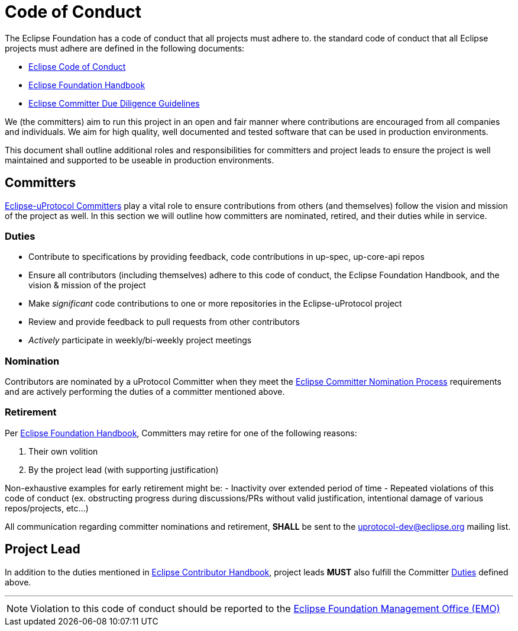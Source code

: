 # Code of Conduct

The Eclipse Foundation has a code of conduct that all projects must adhere to. the standard code of conduct that all Eclipse projects must adhere are defined in the following documents: 

- https://raw.githubusercontent.com/eclipse/.github/master/CODE_OF_CONDUCT.md[Eclipse Code of Conduct]
- https://www.eclipse.org/projects/handbook/[Eclipse Foundation Handbook]
- https://www.eclipse.org/legal/committerguidelines.php[Eclipse Committer Due Diligence Guidelines]

We (the committers) aim to run this project in an open and fair manner where contributions are encouraged from all companies and individuals. We aim for high quality, well documented and tested software that can be used in production environments.  

This document shall outline additional roles and responsibilities for committers and project leads to ensure the project is well maintained and supported to be useable in production environments.

## Committers
https://www.eclipse.org/projects/handbook/#roles-cm[Eclipse-uProtocol Committers] play a vital role to ensure contributions from others (and themselves) follow the vision and mission of the project as well. In this section we will outline how committers are nominated, retired, and their duties while in service. 

### Duties

* Contribute to specifications by providing feedback, code contributions in up-spec, up-core-api repos
* Ensure all contributors (including themselves) adhere to this code of conduct, the Eclipse Foundation Handbook, and the vision & mission of the project
* Make _significant_ code contributions to one or more repositories in the Eclipse-uProtocol project
* Review and provide feedback to pull requests from other contributors
* _Actively_ participate in weekly/bi-weekly project meetings

### Nomination
Contributors are nominated by a uProtocol Committer when they meet the https://www.eclipse.org/projects/handbook/#elections-committer[Eclipse Committer Nomination Process] requirements and are actively performing the duties of a committer mentioned above.

### Retirement
Per https://www.eclipse.org/projects/handbook/#elections-retire-cm[Eclipse Foundation Handbook], Committers may retire for one of the following reasons:

1. Their own volition
2. By the project lead (with supporting justification)

Non-exhaustive examples for early retirement might be:
  - Inactivity over extended period of time
  - Repeated violations of this code of conduct (ex. obstructing progress during discussions/PRs without valid justification, intentional damage of various repos/projects, etc...)

All communication regarding committer nominations and retirement, *SHALL* be sent to the uprotocol-dev@eclipse.org mailing list.


## Project Lead
In addition to the duties mentioned in https://www.eclipse.org/projects/handbook/#roles-pl[Eclipse Contributor Handbook], project leads *MUST* also fulfill the Committer <<Duties>> defined above.


'''

NOTE: Violation to this code of conduct should be reported to the https://gitlab.eclipse.org/eclipsefdn/emo-team/emo/-/issues[Eclipse Foundation Management Office (EMO)]
